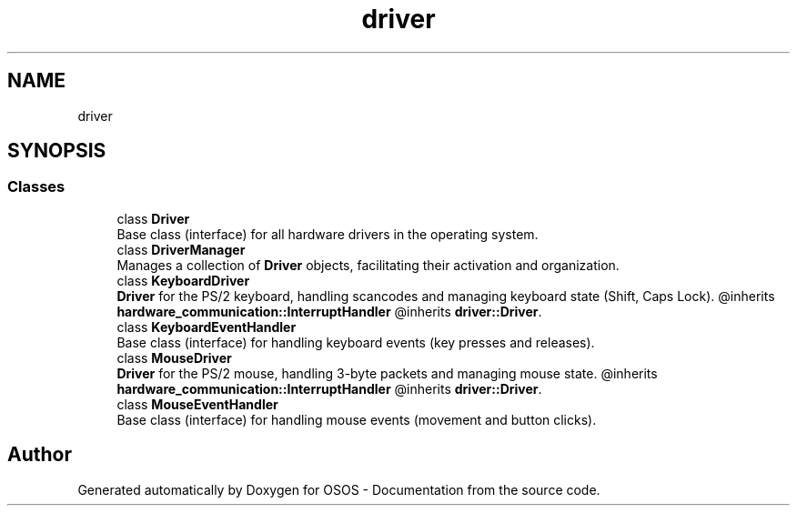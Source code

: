 .TH "driver" 3 "Fri Oct 24 2025 10:32:01" "OSOS - Documentation" \" -*- nroff -*-
.ad l
.nh
.SH NAME
driver
.SH SYNOPSIS
.br
.PP
.SS "Classes"

.in +1c
.ti -1c
.RI "class \fBDriver\fP"
.br
.RI "Base class (interface) for all hardware drivers in the operating system\&. "
.ti -1c
.RI "class \fBDriverManager\fP"
.br
.RI "Manages a collection of \fBDriver\fP objects, facilitating their activation and organization\&. "
.ti -1c
.RI "class \fBKeyboardDriver\fP"
.br
.RI "\fBDriver\fP for the PS/2 keyboard, handling scancodes and managing keyboard state (Shift, Caps Lock)\&. @inherits \fBhardware_communication::InterruptHandler\fP @inherits \fBdriver::Driver\fP\&. "
.ti -1c
.RI "class \fBKeyboardEventHandler\fP"
.br
.RI "Base class (interface) for handling keyboard events (key presses and releases)\&. "
.ti -1c
.RI "class \fBMouseDriver\fP"
.br
.RI "\fBDriver\fP for the PS/2 mouse, handling 3-byte packets and managing mouse state\&. @inherits \fBhardware_communication::InterruptHandler\fP @inherits \fBdriver::Driver\fP\&. "
.ti -1c
.RI "class \fBMouseEventHandler\fP"
.br
.RI "Base class (interface) for handling mouse events (movement and button clicks)\&. "
.in -1c
.SH "Author"
.PP 
Generated automatically by Doxygen for OSOS - Documentation from the source code\&.
